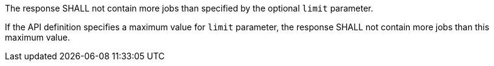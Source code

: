 [[req_job-list_limit-response]]
[.requirement,label="/req/job-list/limit-response"]
====
[.component,class=part]
--
The response SHALL not contain more jobs than specified by the optional `limit` parameter.
--

[.component,class=part]
--
If the API definition specifies a maximum value for `limit` parameter, the response SHALL not contain more jobs than this maximum value.
--
====

